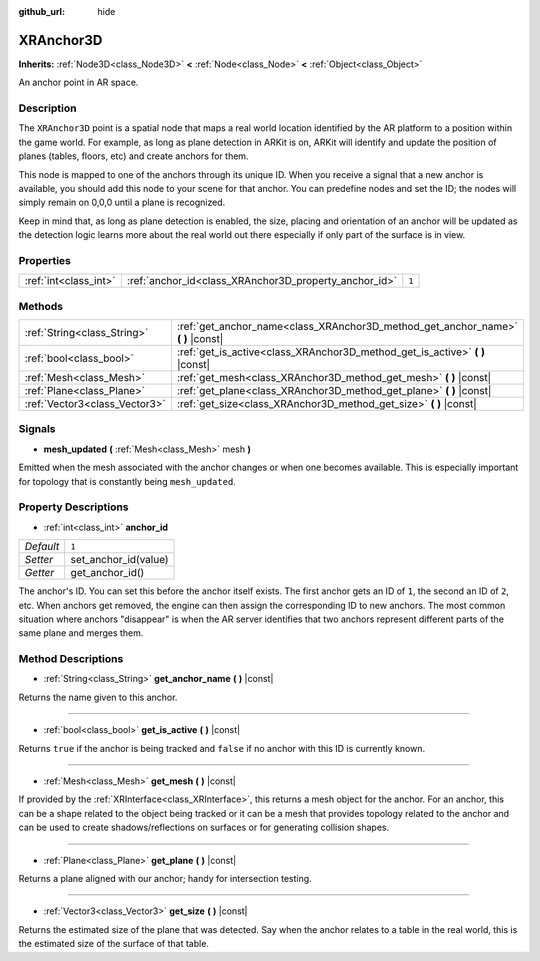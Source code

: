 :github_url: hide

.. Generated automatically by doc/tools/makerst.py in Godot's source tree.
.. DO NOT EDIT THIS FILE, but the XRAnchor3D.xml source instead.
.. The source is found in doc/classes or modules/<name>/doc_classes.

.. _class_XRAnchor3D:

XRAnchor3D
==========

**Inherits:** :ref:`Node3D<class_Node3D>` **<** :ref:`Node<class_Node>` **<** :ref:`Object<class_Object>`

An anchor point in AR space.

Description
-----------

The ``XRAnchor3D`` point is a spatial node that maps a real world location identified by the AR platform to a position within the game world. For example, as long as plane detection in ARKit is on, ARKit will identify and update the position of planes (tables, floors, etc) and create anchors for them.

This node is mapped to one of the anchors through its unique ID. When you receive a signal that a new anchor is available, you should add this node to your scene for that anchor. You can predefine nodes and set the ID; the nodes will simply remain on 0,0,0 until a plane is recognized.

Keep in mind that, as long as plane detection is enabled, the size, placing and orientation of an anchor will be updated as the detection logic learns more about the real world out there especially if only part of the surface is in view.

Properties
----------

+-----------------------+-------------------------------------------------------+-------+
| :ref:`int<class_int>` | :ref:`anchor_id<class_XRAnchor3D_property_anchor_id>` | ``1`` |
+-----------------------+-------------------------------------------------------+-------+

Methods
-------

+-------------------------------+-------------------------------------------------------------------------------------+
| :ref:`String<class_String>`   | :ref:`get_anchor_name<class_XRAnchor3D_method_get_anchor_name>` **(** **)** |const| |
+-------------------------------+-------------------------------------------------------------------------------------+
| :ref:`bool<class_bool>`       | :ref:`get_is_active<class_XRAnchor3D_method_get_is_active>` **(** **)** |const|     |
+-------------------------------+-------------------------------------------------------------------------------------+
| :ref:`Mesh<class_Mesh>`       | :ref:`get_mesh<class_XRAnchor3D_method_get_mesh>` **(** **)** |const|               |
+-------------------------------+-------------------------------------------------------------------------------------+
| :ref:`Plane<class_Plane>`     | :ref:`get_plane<class_XRAnchor3D_method_get_plane>` **(** **)** |const|             |
+-------------------------------+-------------------------------------------------------------------------------------+
| :ref:`Vector3<class_Vector3>` | :ref:`get_size<class_XRAnchor3D_method_get_size>` **(** **)** |const|               |
+-------------------------------+-------------------------------------------------------------------------------------+

Signals
-------

.. _class_XRAnchor3D_signal_mesh_updated:

- **mesh_updated** **(** :ref:`Mesh<class_Mesh>` mesh **)**

Emitted when the mesh associated with the anchor changes or when one becomes available. This is especially important for topology that is constantly being ``mesh_updated``.

Property Descriptions
---------------------

.. _class_XRAnchor3D_property_anchor_id:

- :ref:`int<class_int>` **anchor_id**

+-----------+----------------------+
| *Default* | ``1``                |
+-----------+----------------------+
| *Setter*  | set_anchor_id(value) |
+-----------+----------------------+
| *Getter*  | get_anchor_id()      |
+-----------+----------------------+

The anchor's ID. You can set this before the anchor itself exists. The first anchor gets an ID of ``1``, the second an ID of ``2``, etc. When anchors get removed, the engine can then assign the corresponding ID to new anchors. The most common situation where anchors "disappear" is when the AR server identifies that two anchors represent different parts of the same plane and merges them.

Method Descriptions
-------------------

.. _class_XRAnchor3D_method_get_anchor_name:

- :ref:`String<class_String>` **get_anchor_name** **(** **)** |const|

Returns the name given to this anchor.

----

.. _class_XRAnchor3D_method_get_is_active:

- :ref:`bool<class_bool>` **get_is_active** **(** **)** |const|

Returns ``true`` if the anchor is being tracked and ``false`` if no anchor with this ID is currently known.

----

.. _class_XRAnchor3D_method_get_mesh:

- :ref:`Mesh<class_Mesh>` **get_mesh** **(** **)** |const|

If provided by the :ref:`XRInterface<class_XRInterface>`, this returns a mesh object for the anchor. For an anchor, this can be a shape related to the object being tracked or it can be a mesh that provides topology related to the anchor and can be used to create shadows/reflections on surfaces or for generating collision shapes.

----

.. _class_XRAnchor3D_method_get_plane:

- :ref:`Plane<class_Plane>` **get_plane** **(** **)** |const|

Returns a plane aligned with our anchor; handy for intersection testing.

----

.. _class_XRAnchor3D_method_get_size:

- :ref:`Vector3<class_Vector3>` **get_size** **(** **)** |const|

Returns the estimated size of the plane that was detected. Say when the anchor relates to a table in the real world, this is the estimated size of the surface of that table.

.. |virtual| replace:: :abbr:`virtual (This method should typically be overridden by the user to have any effect.)`
.. |const| replace:: :abbr:`const (This method has no side effects. It doesn't modify any of the instance's member variables.)`
.. |vararg| replace:: :abbr:`vararg (This method accepts any number of arguments after the ones described here.)`
.. |constructor| replace:: :abbr:`constructor (This method is used to construct a type.)`
.. |operator| replace:: :abbr:`operator (This method describes a valid operator to use with this type as left-hand operand.)`

